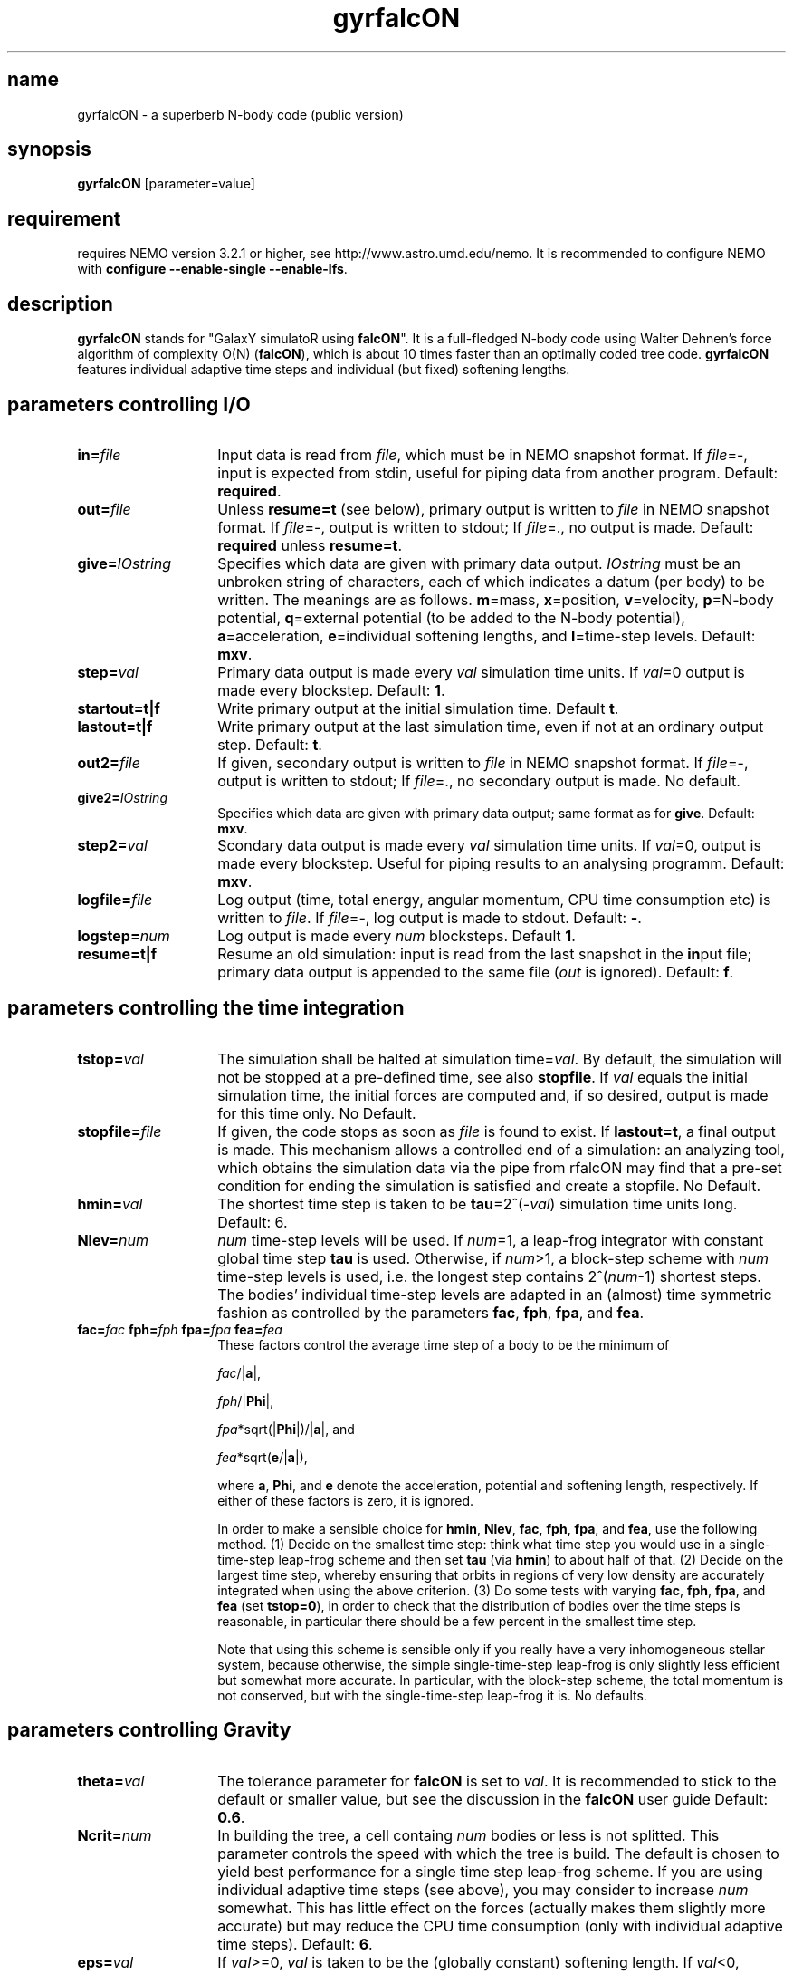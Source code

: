 .TH gyrfalcON 1falcON "21 September 2004"

.SH name
gyrfalcON \- a superberb N-body code (public version)

.SH synopsis
\fBgyrfalcON\fP [parameter=value]

.SH requirement
requires NEMO version 3.2.1 or higher, see
http://www.astro.umd.edu/nemo. It is recommended to configure NEMO
with \fBconfigure --enable-single --enable-lfs\fP.

.SH description
\fBgyrfalcON\fP stands for "GalaxY simulatoR using \fBfalcON\fP". It is a
full-fledged N-body code using Walter Dehnen's force algorithm of
complexity O(N) (\fBfalcON\fP), which is about 10 times faster than an
optimally coded tree code. \fBgyrfalcON\fP features individual
adaptive time steps and individual (but fixed) softening lengths.

.SH parameters controlling I/O

.TP 14
\fBin=\fP\fIfile\fP
Input data is read from \fIfile\fP, which must be in NEMO
snapshot format.  If \fIfile\fP=-, input is expected from
stdin, useful for piping data from another program. Default: \fBrequired\fP.
.TP
\fBout=\fP\fIfile\fP
Unless \fBresume=t\fP (see below), primary output is written to
\fIfile\fP in NEMO snapshot format. If
\fIfile\fP=-, output is written to stdout; If
\fIfile\fP=., no output is made. Default: \fBrequired\fP unless
\fBresume=t\fP.
.TP
\fBgive=\fP\fIIOstring\fP
Specifies which data are given with primary data
output. \fIIOstring\fP must be an unbroken string of characters, each
of which indicates a datum (per body) to be written. The meanings are
as follows. \fBm\fP=mass, \fBx\fP=position, \fBv\fP=velocity,
\fBp\fP=N-body potential, \fBq\fP=external potential (to be added to
the N-body potential), \fBa\fP=acceleration, \fBe\fP=individual
softening lengths, and \fBl\fP=time-step levels. Default: \fBmxv\fP.
.TP
\fBstep=\fP\fIval\fP
Primary data output is made every \fIval\fP simulation time units.
If \fIval\fP=0 output is made every blockstep. Default: \fB1\fP.
.TP
\fBstartout=t|f\fP
Write primary output at the initial simulation time. Default \fBt\fP.
.TP
\fBlastout=t|f\fP
Write primary output at the last simulation time, even if not at an
ordinary output step. Default: \fBt\fP.
.TP
\fBout2=\fP\fIfile\fP
If given, secondary output is written to \fIfile\fP in NEMO snapshot
format. If \fIfile\fP=-, output is written to stdout; If \fIfile\fP=.,
no secondary output is made. No default.
.TP
\fBgive2=\fP\fIIOstring\fP
Specifies which data are given with primary data output; same format
as for \fBgive\fP. Default: \fBmxv\fP.
.TP
\fBstep2=\fP\fIval\fP
Scondary data output is made every \fIval\fP simulation time units.
If \fIval\fP=0, output is made every blockstep. Useful for piping results
to an analysing programm. Default: \fBmxv\fP.
.TP
\fBlogfile=\fP\fIfile\fP
Log output (time, total energy, angular momentum, CPU time consumption
etc) is written to \fIfile\fP. If \fIfile\fP=-, log output is
made to stdout. Default: \fB-\fP.
.TP
\fBlogstep=\fP\fInum\fP
Log output is made every \fInum\fP blocksteps. Default \fB1\fP.
.TP
\fBresume=t|f\fP
Resume an old simulation: input is read from the last snapshot in the
\fBin\fPput file; primary data output is appended to the same file
(\fIout\fP is ignored). Default: \fBf\fP.

.SH parameters controlling the time integration

.TP 14
\fBtstop=\fP\fIval\fP
The simulation shall be halted at simulation time=\fIval\fP. By
default, the simulation will not be stopped at a pre-defined time, see
also \fBstopfile\fP. If \fIval\fP equals the initial simulation time,
the initial forces are computed and, if so desired, output is made for
this time only. No Default.
.TP
\fBstopfile=\fP\fIfile\fP
If given, the code stops as soon as \fIfile\fP is found to exist. If
\fBlastout=t\fP, a final output is made. This mechanism allows a
controlled end of a simulation: an analyzing tool, which obtains the
simulation data via the pipe from \gyrfalcON\ may find that a pre-set
condition for ending the simulation is satisfied and create a
stopfile. No Default.
.TP
\fBhmin=\fP\fIval\fP
The shortest time step is taken to be \fBtau\fP=2^(-\fIval\fP)
simulation time units long. Default: 6.
.TP
\fBNlev=\fP\fInum\fP
\fInum\fP time-step levels will be used. If \fInum\fP=1, a leap-frog
integrator with constant global time step \fBtau\fP is
used. Otherwise, if \fInum\fP>1, a block-step scheme with \fInum\fP
time-step levels is used, i.e. the longest step contains
2^(\fInum\fP-1) shortest steps. The bodies' individual time-step
levels are adapted in an (almost) time symmetric fashion as controlled
by the parameters \fBfac\fP, \fBfph\fP, \fBfpa\fP, and \fBfea\fP.
.TP
\fBfac=\fP\fIfac\fP \fBfph=\fP\fIfph\fP \fBfpa=\fP\fIfpa\fP \fBfea=\fP\fIfea\fP
These factors control the average time step of a body to be the
minimum of

\fIfac\fP/|\fBa\fP|,

\fIfph\fP/|\fBPhi\fP|,

\fIfpa\fP*sqrt(|\fBPhi\fP|)/|\fBa\fP|, and

\fIfea\fP*sqrt(\fBe\fP/|\fBa\fP|),

where \fBa\fP, \fBPhi\fP, and \fBe\fP denote the acceleration,
potential and softening length, respectively. If either of these
factors is zero, it is ignored.

In order to make a sensible choice for \fBhmin\fP, \fBNlev\fP,
\fBfac\fP, \fBfph\fP, \fBfpa\fP, and \fBfea\fP, use the following
method. (1) Decide on the smallest time step: think what time step you
would use in a single-time-step leap-frog scheme and then set
\fBtau\fP (via \fBhmin\fP) to about half of that. (2) Decide on the
largest time step, whereby ensuring that orbits in regions of very low
density are accurately integrated when using the above criterion.  (3)
Do some tests with varying \fBfac\fP, \fBfph\fP, \fBfpa\fP, and
\fBfea\fP (set \fBtstop=0\fP), in order to check that the distribution
of bodies over the time steps is reasonable, in particular there
should be a few percent in the smallest time step.

Note that using this scheme is sensible only if you really have a very
inhomogeneous stellar system, because otherwise, the simple
single-time-step leap-frog is only slightly less efficient but somewhat
more accurate. In particular, with the block-step scheme, the total
momentum is not conserved, but with the single-time-step leap-frog it
is. No defaults.

.SH parameters controlling  Gravity

.TP 14
\fBtheta=\fP\fIval\fP
The tolerance parameter for \fBfalcON\fP is set to \fIval\fP. It is
recommended to stick to the default or smaller value, but see the
discussion in the \fBfalcON\fP user guide Default: \fB0.6\fP.
.TP
\fBNcrit=\fP\fInum\fP
In building the tree, a cell containg \fInum\fP bodies or less is not
splitted. This parameter controls the speed with which the tree is
build. The default is chosen to yield best performance for a single
time step leap-frog scheme. If you are using individual adaptive time
steps (see above), you may consider to increase \fInum\fP
somewhat. This has little effect on the forces (actually makes them
slightly more accurate) but may reduce the CPU time consumption (only
with individual adaptive time steps). Default: \fB6\fP.
.TP
\fBeps=\fP\fIval\fP
If \fIval\fP>=0, \fIval\fP is taken to be the (globally constant)
softening length. If \fIval\fP<0, bodies are assumed to have inidividual
softening lengths, which must be provided with the input data. The
individual softening lengths will be kept fixed at their initial
values throughout the simulation. With this method, you can have
larger softening length for more massive bodies, in order to have the
same maximum force (requiring individual softening lengths
proporptional to the square root of the body mass). Default: \fB0.05\fP.
.TP
\fBkernel=\fP\fInum\fP
The softening kernel is taken to be the P\fInum\fP kernel (see the
documentation in the user guide). Default: \fB1\fP.
.TP
\fBGrav=\fP\fIval\fP
The numerical value of Newton's constant of gravity is set to
\fIval\fP. Default: \fB1\fP.
.TP
\fBhgrow=\fP\fInum\fP
With this option you can suppress the re-growing of the tree every
(shortest) time step. Instead, the tree is grown only every
2^(\fInum\fP) shortest steps and re-used otherwise. Note, however that
re-using the tree violates time symmetry. I have not much experience
with this option and recommend not to use it, unless you want to
validate it first.
.TP
\fBroot_center=\fP\fIx,y,z\fP
If given, the root cell of the oct-tree used in the \fBfalcON\fP
algorithm is centred on the position \fIx,y,z\fP. No default.
.TP
\fBaccname=\fP\fIname\fP
If given, an external acceleration field with that name is used. The
code searches for a shared object file and loads it dynamically. If
the shared object file does not contain functionality for an external
acceleration field, but for an external old-style \fBNEMO\fP
potential, that is used to construct an acceleration field (fall-back
mechanism).  Several acceleration fields may be added by the syntax
\fBaccname=\fP\fIname1\fP\fB+\fP\fIname2\fP\fB+\fP\fIname3\fP.  No
default.

.TP
\fBaccpars=\fP\fIparameter list\fP
If \fBaccname\fP is given, the external acceleration field is using
the \fIparameter list\fP, a comma-separated list of floating point
numbers, for initialisation. If more than one \fBaccname\fP is given,
a parameter list (possibly empty) must be given for each, separated
by either \fB;\fP or \fB#\fP. No default.
.TP
\fBaccfile=\fP\fIfile\fP If \fBaccname\fP is given, the external
acceleration field is using the the \fIfile\fP, if any, for
initialisation. If more than one \fBaccname\fP is given, a file name
(possibly empty) must be given for each, separated by either \fB;\fP
or \fB#\fP. No default.

.SH other parameters
.TP 25
\fBmanipname=\fP\fIname\fP
If given, a run-time manipulator with that name is used. The code
searches for a shared object file and loads it dynamically. Several
manipulators may be concatinated by the syntax
\fBmanipname=\fP\fIname1\fP\fB+\fP\fIname2\fP\fB+\fP\fIname3\fP. No
default.
.TP
\fBmanippars=\fP\fIparameter list\fP
If \fBmanipname\fP is given, the run-time manipulator is using
the \fIparameter list\fP, a comma-separated list of floating point
numbers, for initialisation. If more than one \fBmanipname\fP is given,
a parameter list (possibly empty) must be given for each, separated
by either \fB;\fP or \fB#\fP. No default.
.TP
\fBmanipfile=\fP\fIfile\fP
If \fBmanipname\fP is given, the run-time manipulator is using the the
\fIfile\fP, if any, for initialisation. If more than one
\fBmanipname\fP is given, a file name (possibly empty) must be given
for each, separated by either \fB;\fP or \fB#\fP. No default.
.TP
\fBmanippath=\fP\fIpath\fP
If \fBmanipname\fP is given, the path \fIpath\fP is searched for a file
\fBmanipname.so\fP to lead the manipulator. By default, the path searched
is ".:$FALCON/manip".

.SH example

In order to integrate a Plummer sphere with N=10^5 particles, you may
issue the command
.PP
\fBmkplum - 100000 seed=1 | gyrfalcON - plum.snp tstop=10 eps=0.1
.PP
which first creates initial conditions from a Plummer model, which are
then piped into \fBgyrfalcON\fP. \fBgyrfalcON\fP creates an output
file \fBplum.snp\fP containing output every full time unit until time
t=10. The log output looks like this:
.PP
.nf
# ---------------------------------------------------------------------------------------------------------------------
# "gyrfalcON - plum.snp tstop=10 eps=0.1 VERSION=2.1Igcc-3.2"
#
# run at  Tue May 18 16:23:55
#     by  "wd11"
#     on  "andromeda.star.le.ac.uk"
#     pid  30313
#
#    time       E=T+V        T          V_in        W         -2T/W     |L|      |v_cm|   tree  grav  step  accumulated
# ---------------------------------------------------------------------------------------------------------------------
 0.0000     -0.1461342    0.14677    -0.29290    -0.29161    1.0066  0.0021715  0.0017    0.13  0.99  1.13   0:00:01.13
 0.015625   -0.1461343    0.14677    -0.29290    -0.29161    1.0066  0.0021715  0.0017    0.09  1.01  1.11   0:00:02.29
 0.031250   -0.1461347    0.14677    -0.29290    -0.29161    1.0066  0.0021714  0.0017    0.08  1.02  1.12   0:00:03.43
 0.046875   -0.1461345    0.14677    -0.29290    -0.29161    1.0066  0.0021714  0.0017    0.07  0.99  1.09   0:00:04.54
 .
 .
 .
 9.9531     -0.1461328    0.14451    -0.29065    -0.28940    0.99873 0.0021646  0.0017    0.08  1.00  1.11   0:11:53.60
 9.9688     -0.1461329    0.14451    -0.29065    -0.28940    0.99873 0.0021646  0.0017    0.08  1.01  1.10   0:11:54.72
 9.9844     -0.1461330    0.14451    -0.29065    -0.28939    0.99872 0.0021646  0.0017    0.08  1.01  1.11   0:11:55.85
 10.000     -0.1461333    0.14451    -0.29064    -0.28940    0.99870 0.0021647  0.0017    0.07  0.99  1.08   0:11:56.95
.if

.SH output data warning (NEMO)
\fBgyrfalcON\fP, much like ZENO programs, writes a new type of SnapShot files,
in which the \fIPhaseSpace\fP array has been split into a
\fIPosition\fP and \fIVelocity\fP array. The \fIget_snap\fP macros 
understand this flavor, but will - for now - convert the data back
into the less flexible type with combined \fIPhaseSpace\fP coordinates.

.SH see also
addgravity(1falcON), getgravity(1falcON)
.PP
.nf
Dehnen, W., 2000, ApJ, 536, L39
Dehnen, W., 2001, MNRAS, 324, 273
Dehnen, W., 2002, JCP, 179, 27

.SH files
.ta +3i
.nf
falcON/doc/user_guide.pdf                         \fIUser Guide for falcON\fP
.fi
.SH author
.nf
Walter Dehnen                              walter.dehnen@astro.le.ac.uk
.SH update history of this man page
.nf
.ta +1.0i +2.0i
18-may-2004	first version of manual    WD
01-jul-2004	version 2.2 of gyrfalcON   WD
27-sep-2005	version 3.0.4 of gyrfalcON WD
.fi
